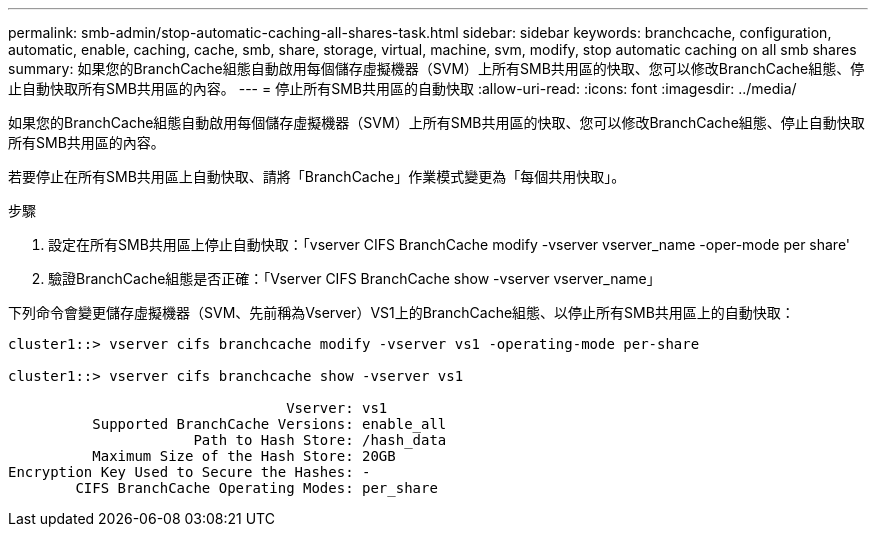 ---
permalink: smb-admin/stop-automatic-caching-all-shares-task.html 
sidebar: sidebar 
keywords: branchcache, configuration, automatic, enable, caching, cache, smb, share, storage, virtual, machine, svm, modify, stop automatic caching on all smb shares 
summary: 如果您的BranchCache組態自動啟用每個儲存虛擬機器（SVM）上所有SMB共用區的快取、您可以修改BranchCache組態、停止自動快取所有SMB共用區的內容。 
---
= 停止所有SMB共用區的自動快取
:allow-uri-read: 
:icons: font
:imagesdir: ../media/


[role="lead"]
如果您的BranchCache組態自動啟用每個儲存虛擬機器（SVM）上所有SMB共用區的快取、您可以修改BranchCache組態、停止自動快取所有SMB共用區的內容。

若要停止在所有SMB共用區上自動快取、請將「BranchCache」作業模式變更為「每個共用快取」。

.步驟
. 設定在所有SMB共用區上停止自動快取：「vserver CIFS BranchCache modify -vserver vserver_name -oper-mode per share'
. 驗證BranchCache組態是否正確：「Vserver CIFS BranchCache show -vserver vserver_name」


下列命令會變更儲存虛擬機器（SVM、先前稱為Vserver）VS1上的BranchCache組態、以停止所有SMB共用區上的自動快取：

[listing]
----
cluster1::> vserver cifs branchcache modify -vserver vs1 -operating-mode per-share

cluster1::> vserver cifs branchcache show -vserver vs1

                                 Vserver: vs1
          Supported BranchCache Versions: enable_all
                      Path to Hash Store: /hash_data
          Maximum Size of the Hash Store: 20GB
Encryption Key Used to Secure the Hashes: -
        CIFS BranchCache Operating Modes: per_share
----